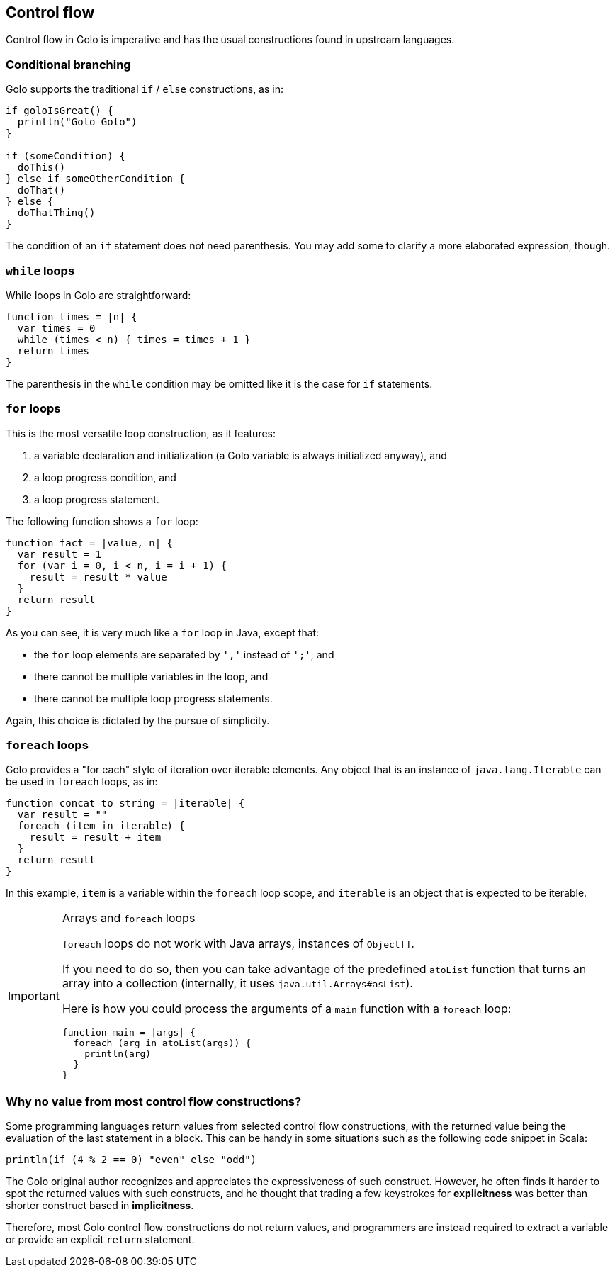 == Control flow ==

Control flow in Golo is imperative and has the usual constructions found in upstream languages.

=== Conditional branching ===

Golo supports the traditional `if` / `else` constructions, as in:

[source,text]
-------------------------------
if goloIsGreat() {
  println("Golo Golo")
}

if (someCondition) {
  doThis()
} else if someOtherCondition {
  doThat()
} else {
  doThatThing()
}
-------------------------------

The condition of an `if` statement does not need parenthesis. You may add some to clarify a more
elaborated expression, though.

=== `while` loops ===

While loops in Golo are straightforward:

[source,text]
-----------------------------------------
function times = |n| {
  var times = 0
  while (times < n) { times = times + 1 }
  return times
}
-----------------------------------------

The parenthesis in the `while` condition may be omitted like it is the case for `if` statements.

=== `for` loops ===

This is the most versatile loop construction, as it features:

1. a variable declaration and initialization (a Golo variable is always initialized anyway), and
2. a loop progress condition, and
3. a loop progress statement.

The following function shows a `for` loop:

[source,text]
----------------------------------------
function fact = |value, n| {
  var result = 1
  for (var i = 0, i < n, i = i + 1) {
    result = result * value
  }
  return result
}
----------------------------------------

As you can see, it is very much like a `for` loop in Java, except that:

* the `for` loop elements are separated by `','` instead of `';'`, and
* there cannot be multiple variables in the loop, and
* there cannot be multiple loop progress statements.

Again, this choice is dictated by the pursue of simplicity. 

=== `foreach` loops ===

Golo provides a "for each" style of iteration over iterable elements. Any object that is an instance
of `java.lang.Iterable` can be used in `foreach` loops, as in:

[source,text]
----------------------------------------
function concat_to_string = |iterable| {
  var result = ""
  foreach (item in iterable) {
    result = result + item
  }
  return result
}
----------------------------------------

In this example, `item` is a variable within the `foreach` loop scope, and `iterable` is an object
that is expected to be iterable.

[IMPORTANT]
.Arrays and `foreach` loops
==================================================================================================
`foreach` loops do not work with Java arrays, instances of `Object[]`.

If you need to do so, then you can take advantage of the predefined `atoList` function that
turns an array into a collection (internally, it uses `java.util.Arrays#asList`).

Here is how you could process the arguments of a `main` function with a `foreach` loop:

[source,text]
----------------------------------------
function main = |args| {
  foreach (arg in atoList(args)) {
    println(arg)
  }
}
----------------------------------------
==================================================================================================

=== Why no value from most control flow constructions? ===

Some programming languages return values from selected control flow constructions, with the returned
value being the evaluation of the last statement in a block. This can be handy in some situations
such as the following code snippet in Scala:

[source,scala]
------------------------------------------
println(if (4 % 2 == 0) "even" else "odd")
------------------------------------------

The Golo original author recognizes and appreciates the expressiveness of such construct. However,
he often finds it harder to spot the returned values with such constructs, and he thought that
trading a few keystrokes for *explicitness* was better than shorter construct based in
*implicitness*.

Therefore, most Golo control flow constructions do not return values, and programmers are instead
required to extract a variable or provide an explicit `return` statement.


